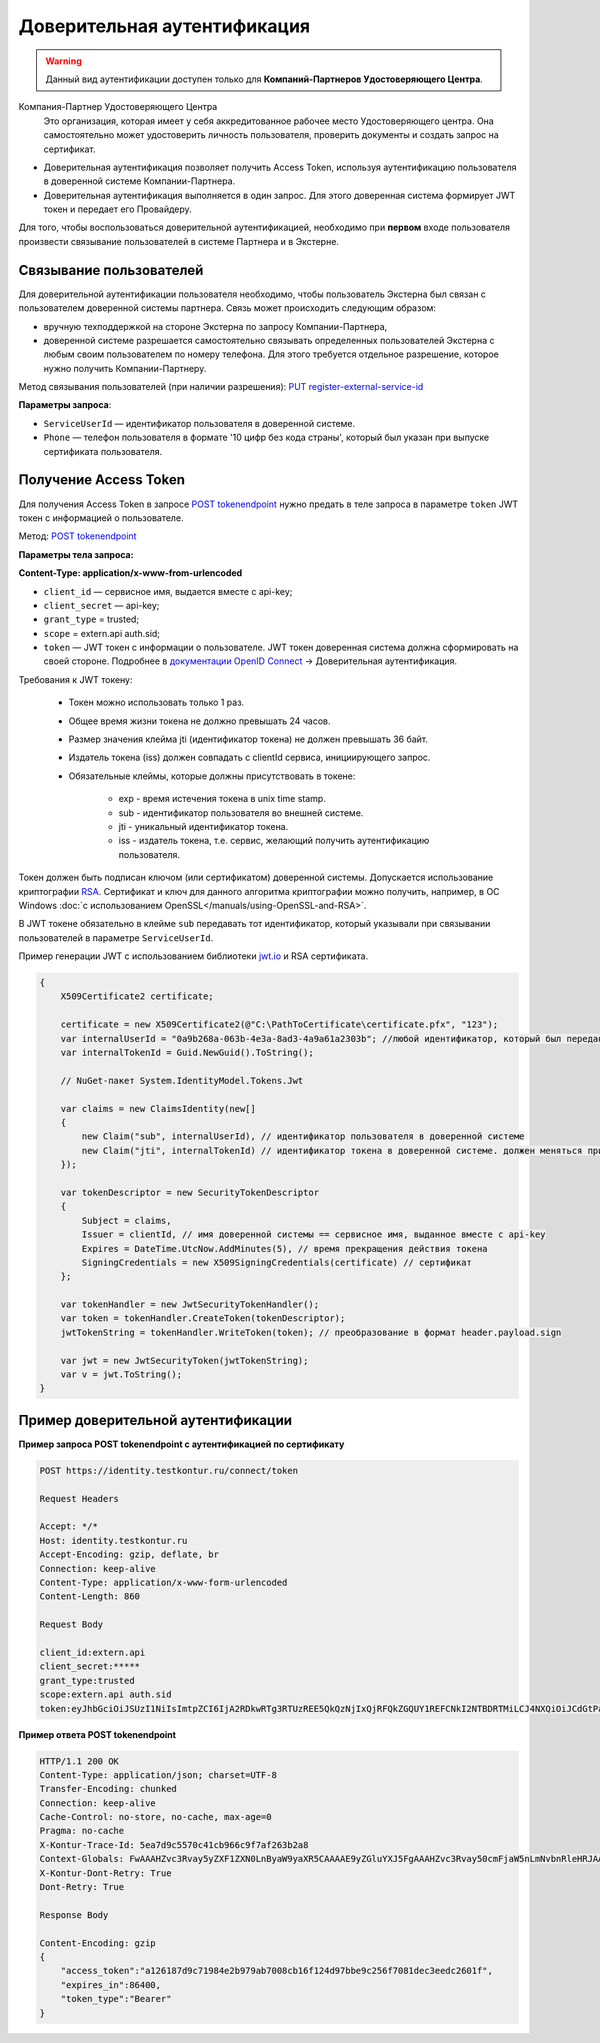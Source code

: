 .. _`POST tokenendpoint`: https://developer.testkontur.ru/doc/openidconnect/method?type=post&path=%2Fconnect%2Ftoken
.. _`PUT register-external-service-id`: https://developer.kontur.ru/doc/auth/method?type=put&path=%2Fauth%2Fv5.16%2Fregister-external-service-id
.. _`RSA`: https://ru.wikipedia.org/wiki/RSA
.. _`документации OpenID Connect`: https://developer.testkontur.ru/doc/openidconnect
.. _`jwt.io`: https://jwt.io/

.. _rst-markup-trusted:

Доверительная аутентификация
=============================

.. warning:: Данный вид аутентификации доступен только для **Компаний-Партнеров Удостоверяющего Центра**.

Компания-Партнер Удостоверяющего Центра
  Это организация, которая имеет у себя аккредитованное рабочее место Удостоверяющего центра. Она самостоятельно может удостоверить личность пользователя, проверить документы и создать запрос на сертификат.

* Доверительная аутентификация позволяет получить Access Token, используя аутентификацию пользователя в доверенной системе Компании-Партнера. 
* Доверительная аутентификация выполняется в один запрос. Для этого доверенная система формирует JWT токен и передает его Провайдеру.
  
Для того, чтобы воспользоваться доверительной аутентификацией, необходимо при **первом** входе пользователя произвести связывание пользователей в системе Партнера и в Экстерне. 

Связывание пользователей
------------------------

Для доверительной аутентификации пользователя необходимо, чтобы пользователь Экстерна был связан с пользователем доверенной системы партнера. Связь может происходить следующим образом:

* вручную техподдержкой на стороне Экстерна по запросу Компании-Партнера,
* доверенной системе разрешается самостоятельно связывать определенных пользователей Экстерна с любым своим пользователем по номеру телефона. Для этого требуется отдельное разрешение, которое нужно получить Компании-Партнеру.

Метод связывания пользователей (при наличии разрешения): `PUT register-external-service-id`_

**Параметры запроса**:

* ``ServiceUserId`` — идентификатор пользователя в доверенной системе.
* ``Phone`` — телефон пользователя в формате '10 цифр без кода страны', который был указан при выпуске сертификата пользователя. 

Получение Access Token
----------------------

Для получения Access Token в запросе `POST tokenendpoint`_ нужно предать в теле запроса в параметре ``token`` JWT токен с информацией о пользователе.

Метод: `POST tokenendpoint`_

**Параметры тела запроса:**

**Content-Type: application/x-www-from-urlencoded**

* ``client_id`` — сервисное имя, выдается вместе с api-key;
* ``client_secret`` — api-key;
* ``grant_type`` = trusted;
* ``scope`` = extern.api auth.sid;
* ``token`` — JWT токен с информации о пользователе. JWT токен доверенная система должна сформировать на своей стороне. Подробнее в `документации OpenID Connect`_ → Доверительная аутентификация.

Требования к JWT токену:

    * Токен можно использовать только 1 раз.
    * Общее время жизни токена не должно превышать 24 часов.
    * Размер значения клейма jti (идентификатор токена) не должен превышать 36 байт.
    * Издатель токена (iss) должен совпадать с clientId сервиса, инициирующего запрос.
    * Обязательные клеймы, которые должны присутствовать в токене:

        * exp - время истечения токена в unix time stamp. 
        * sub - идентификатор пользователя во внешней системе. 
        * jti - уникальный идентификатор токена.
        * iss - издатель токена, т.е. сервис, желающий получить аутентификацию пользователя.

Токен должен быть подписан ключом (или сертификатом) доверенной системы. Допускается использование криптографии `RSA`_. Сертификат и ключ для данного алгоритма криптографии можно получить, например, в ОС Windows :doc:`с использованием OpenSSL</manuals/using-OpenSSL-and-RSA>`.

В JWT токене обязательно в клейме ``sub`` передавать тот идентификатор, который указывали при связывании пользователей в параметре ``ServiceUserId``. 

.. container:: toggle

    .. container:: header

        Пример генерации JWT с использованием библиотеки `jwt.io`_ и RSA сертификата.

    .. code-block:: c#

        {
            X509Certificate2 certificate;
        
            certificate = new X509Certificate2(@"C:\PathToCertificate\certificate.pfx", "123");
            var internalUserId = "0a9b268a-063b-4e3a-8ad3-4a9a61a2303b"; //любой идентификатор, который был передан для связывания пользователей
            var internalTokenId = Guid.NewGuid().ToString();
        
            // NuGet-пакет System.IdentityModel.Tokens.Jwt
        
            var claims = new ClaimsIdentity(new[]
            {
                new Claim("sub", internalUserId), // идентификатор пользователя в доверенной системе
                new Claim("jti", internalTokenId) // идентификатор токена в доверенной системе. должен меняться при каждом запросе, произвольная строка
            });
        
            var tokenDescriptor = new SecurityTokenDescriptor
            {
                Subject = claims,
                Issuer = clientId, // имя доверенной системы == сервисное имя, выданное вместе с api-key
                Expires = DateTime.UtcNow.AddMinutes(5), // время прекращения действия токена
                SigningCredentials = new X509SigningCredentials(certificate) // сертификат
            };
        
            var tokenHandler = new JwtSecurityTokenHandler();
            var token = tokenHandler.CreateToken(tokenDescriptor);
            jwtTokenString = tokenHandler.WriteToken(token); // преобразование в формат header.payload.sign
        
            var jwt = new JwtSecurityToken(jwtTokenString);
            var v = jwt.ToString();
        }


Пример доверительной аутентификации
-----------------------------------

**Пример запроса POST tokenendpoint с аутентификацией по сертификату**

.. code-block:: http

    POST https://identity.testkontur.ru/connect/token

    Request Headers

    Accept: */*
    Host: identity.testkontur.ru
    Accept-Encoding: gzip, deflate, br
    Connection: keep-alive
    Content-Type: application/x-www-form-urlencoded
    Content-Length: 860
    
    Request Body

    client_id:extern.api
    client_secret:*****
    grant_type:trusted
    scope:extern.api auth.sid
    token:eyJhbGciOiJSUzI1NiIsImtpZCI6IjA2RDkwRTg3RTUzREE5QkQzNjIxQjRFQkZGQUY1REFCNkI2NTBDRTMiLCJ4NXQiOiJCdGtPaC1VOXFiMDJJYlRyXzY5ZHEydGxET00iLCJ0eXAiOiJKV1QifQ.eyJzdWIiOiIwYTliMjY4YS0wNjNiLTRlM2EtOGFkMy00YTlhNjFhMjMwM2IiLCJqdGkiOiIxMmVkMWU1NC0xYjIzLTQzODctODJlNS0xZDEzYmNhNGQ4NjYiLCJuYmYiOjE2MDA3NzcxMzMsImV4cCI6MTYwMDc3NzQzMywiaWF0IjoxNjAwNzc3MTMzLCJpc3MiOiJLZUFwaS5UcnVzdGVkLlNlcnZpY2UifQ.UO4-9OzWj14WTjct1E2_SpB7pfaAdPlTu9r_ocNt9bgfeyMxZuFcfWeWTJd5PpdDQA1vXV1EccMO14Qojry0KawJrZVRC2sXZPwrmF0j0v7vK1prnlabaYBsSeO-1vY0EaboIC3Zr5Igw_4xK8R22e4ysY6TS7gBaSQpGF1yjRCB3I6OWPCSWcj81g8GWTiqkuxAgmkMBO6loHrNqdAeG8b-cMt5ycdA9PeFEjeeMZ3F2-A-CWw92OgfqVKgokrfotjnvpdIVZfQC6mCxvYuI4zhEGO_Qz9s_RgbZHifuKmUc89aZROHmEuzh3PHYP25PQ-2-3NzNLyBfF7b6ZJgXg
    
**Пример ответа POST tokenendpoint**

.. code-block:: https

    HTTP/1.1 200 OK
    Content-Type: application/json; charset=UTF-8
    Transfer-Encoding: chunked
    Connection: keep-alive
    Cache-Control: no-store, no-cache, max-age=0
    Pragma: no-cache
    X-Kontur-Trace-Id: 5ea7d9c5570c41cb966c9f7af263b2a8
    Context-Globals: FwAAAHZvc3Rvay5yZXF1ZXN0LnByaW9yaXR5CAAAAE9yZGluYXJ5FgAAAHZvc3Rvay50cmFjaW5nLmNvbnRleHRJAAAANWVhN2Q5YzUtNTcwYy00MWNiLTk2NmMtOWY3YWYyNjNiMmE4OzJhN2ZjMWRiLTdjNzQtNGVmMy1hMzg2LTJiYWVhNmQ5MWUyOA==
    X-Kontur-Dont-Retry: True
    Dont-Retry: True
        
    Response Body
        
    Content-Encoding: gzip
    {
        "access_token":"a126187d9c71984e2b979ab7008cb16f124d97bbe9c256f7081dec3eedc2601f",
        "expires_in":86400,
        "token_type":"Bearer"
    }
